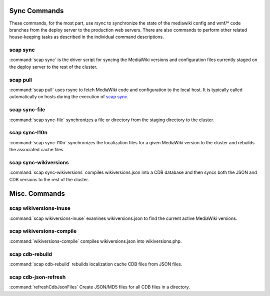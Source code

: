 #############
Sync Commands
#############

These commands, for the most part, use rsync to synchronize the state of the
mediawiki config and wmf/* code branches from the deploy server to the
production web servers. There are also commands to perform other related
house-keeping tasks as described in the individual command descriptions.

scap sync
---------
:command:`scap sync` is the driver script for syncing the MediaWiki versions and
configuration files currently staged on the deploy server to the rest of the
cluster.

.. program-output:: ../bin/scap sync --help
.. seealso::
   * :func:`scap.Scap`
   * :func:`scap.tasks.check_php_syntax`
   * :func:`scap.tasks.compile_wikiversions`
   * :func:`scap.tasks.sync_common`
   * :func:`scap.tasks.sync_wikiversions`


scap pull
---------
:command:`scap pull` uses rsync to fetch MediaWiki code and configuration to the
local host. It is typically called automatically on hosts during the execution of `scap sync`_.

.. program-output:: ../bin/scap pull --help
.. seealso::
   * :func:`scap.SyncCommon`
   * :func:`scap.tasks.sync_common`


scap sync-file
--------------
:command:`scap sync-file` synchronizes a file or directory from the staging
directory to the cluster.

.. program-output:: ../bin/scap sync-file --help
.. seealso::
   * :func:`scap.SyncFile`


scap sync-l10n
--------------
:command:`scap sync-l10n` synchronizes the localization files for a given
MediaWiki version to the cluster and rebuilds the associated cache files.

.. program-output:: ../bin/scap sync-l10n --help
.. seealso::
   * :func:`scap.SyncL10n`

scap sync-wikiversions
----------------------
:command:`scap sync-wikiversions` compiles wikiversions.json into a CDB database and then
syncs both the JSON and CDB versions to the rest of the cluster.

.. program-output:: ../bin/scap sync-wikiversions --help
.. seealso::
   * :func:`scap.SyncWikiversions`
   * :func:`scap.tasks.compile_wikiversions`
   * :func:`scap.tasks.sync_wikiversions`


##############
Misc. Commands
##############

scap wikiversions-inuse
-----------------------
:command:`scap wikiversions-inuse` examines wikiversions.json to find the current active
MediaWiki versions.

.. program-output:: ../bin/scap wikiversions-inuse --help
.. seealso::
   * :func:`scap.MWVersionsInUse`


scap wikiversions-compile
-------------------------
:command:`wikiversions-compile` compiles wikiversions.json into wikiversions.php.

.. program-output:: ../bin/scap wikiversions-compile --help
.. seealso::
   * :func:`scap.CompileWikiversions`
   * :func:`scap.tasks.compile_wikiversions`


scap cdb-rebuild
----------------
:command:`scap cdb-rebuild` rebuilds localization cache CDB files from JSON files.

.. program-output:: ../bin/scap cdb-rebuild --help
.. seealso::
   * :func:`scap.RebuildCdbs`
   * :func:`scap.tasks.merge_cdb_updates`


scap cdb-json-refresh
---------------------
:command:`refreshCdbJsonFiles` Create JSON/MD5 files for all CDB files in a directory.

.. program-output:: ../bin/scap cdb-json-refresh --help
.. seealso::
   * :func:`scap.refreshCdbJsonFiles`
   * :func:`scap.tasks.refresh_cdb_json_files`

